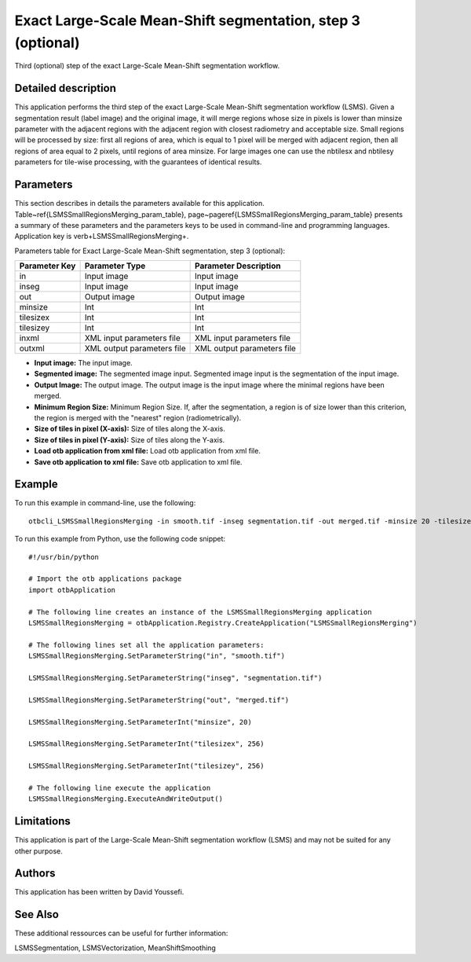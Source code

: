 Exact Large-Scale Mean-Shift segmentation, step 3 (optional)
^^^^^^^^^^^^^^^^^^^^^^^^^^^^^^^^^^^^^^^^^^^^^^^^^^^^^^^^^^^^

Third (optional) step of the exact Large-Scale Mean-Shift segmentation workflow.

Detailed description
--------------------

This application performs the third step of the exact Large-Scale Mean-Shift segmentation workflow (LSMS). Given a segmentation result (label image) and the original image, it will merge regions whose size in pixels is lower than minsize parameter with the adjacent regions with the adjacent region with closest radiometry and acceptable size. Small regions will be processed by size: first all regions of area, which is equal to 1 pixel will be merged with adjacent region, then all regions of area equal to 2 pixels, until regions of area minsize. For large images one can use the nbtilesx and nbtilesy parameters for tile-wise processing, with the guarantees of identical results.

Parameters
----------

This section describes in details the parameters available for this application. Table~\ref{LSMSSmallRegionsMerging_param_table}, page~\pageref{LSMSSmallRegionsMerging_param_table} presents a summary of these parameters and the parameters keys to be used in command-line and programming languages. Application key is \verb+LSMSSmallRegionsMerging+.

Parameters table for Exact Large-Scale Mean-Shift segmentation, step 3 (optional):

+-------------+--------------------------+----------------------------------+
|Parameter Key|Parameter Type            |Parameter Description             |
+=============+==========================+==================================+
|in           |Input image               |Input image                       |
+-------------+--------------------------+----------------------------------+
|inseg        |Input image               |Input image                       |
+-------------+--------------------------+----------------------------------+
|out          |Output image              |Output image                      |
+-------------+--------------------------+----------------------------------+
|minsize      |Int                       |Int                               |
+-------------+--------------------------+----------------------------------+
|tilesizex    |Int                       |Int                               |
+-------------+--------------------------+----------------------------------+
|tilesizey    |Int                       |Int                               |
+-------------+--------------------------+----------------------------------+
|inxml        |XML input parameters file |XML input parameters file         |
+-------------+--------------------------+----------------------------------+
|outxml       |XML output parameters file|XML output parameters file        |
+-------------+--------------------------+----------------------------------+

- **Input image:** The input image.

- **Segmented image:**  The segmented image input. Segmented image input is the segmentation of the input image.

- **Output Image:** The output image. The output image is the input image where the minimal regions have been merged.

- **Minimum Region Size:** Minimum Region Size. If, after the segmentation, a region is of size lower than this criterion, the region is merged with the "nearest" region (radiometrically).

- **Size of tiles in pixel (X-axis):** Size of tiles along the X-axis.

- **Size of tiles in pixel (Y-axis):** Size of tiles along the Y-axis.

- **Load otb application from xml file:** Load otb application from xml file.

- **Save otb application to xml file:** Save otb application to xml file.



Example
-------

To run this example in command-line, use the following: 
::

	otbcli_LSMSSmallRegionsMerging -in smooth.tif -inseg segmentation.tif -out merged.tif -minsize 20 -tilesizex 256 -tilesizey 256

To run this example from Python, use the following code snippet: 

::

	#!/usr/bin/python

	# Import the otb applications package
	import otbApplication

	# The following line creates an instance of the LSMSSmallRegionsMerging application 
	LSMSSmallRegionsMerging = otbApplication.Registry.CreateApplication("LSMSSmallRegionsMerging")

	# The following lines set all the application parameters:
	LSMSSmallRegionsMerging.SetParameterString("in", "smooth.tif")

	LSMSSmallRegionsMerging.SetParameterString("inseg", "segmentation.tif")

	LSMSSmallRegionsMerging.SetParameterString("out", "merged.tif")

	LSMSSmallRegionsMerging.SetParameterInt("minsize", 20)

	LSMSSmallRegionsMerging.SetParameterInt("tilesizex", 256)

	LSMSSmallRegionsMerging.SetParameterInt("tilesizey", 256)

	# The following line execute the application
	LSMSSmallRegionsMerging.ExecuteAndWriteOutput()

Limitations
-----------

This application is part of the Large-Scale Mean-Shift segmentation workflow (LSMS) and may not be suited for any other purpose.

Authors
-------

This application has been written by David Youssefi.

See Also
--------

These additional ressources can be useful for further information: 

LSMSSegmentation, LSMSVectorization, MeanShiftSmoothing

